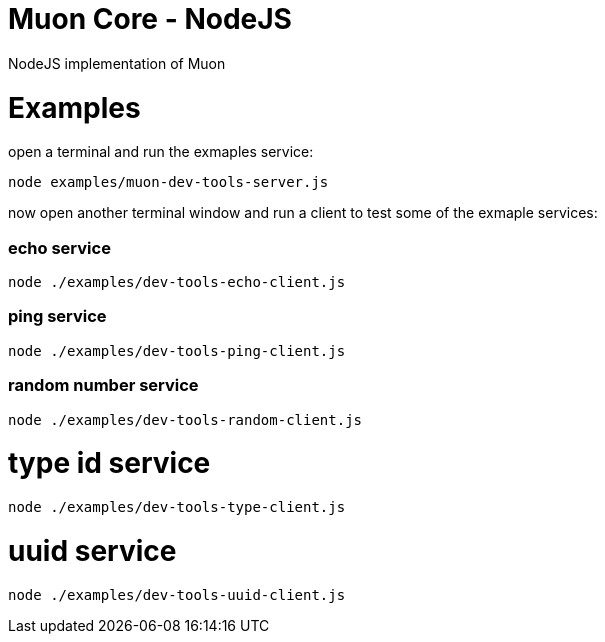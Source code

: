 
# Muon Core - NodeJS


NodeJS implementation of Muon





# Examples


open a terminal and run the exmaples service:

```
node examples/muon-dev-tools-server.js

```



now open another terminal window and run a client to test some of the exmaple services:


### echo service

```
node ./examples/dev-tools-echo-client.js
```


### ping service


```
node ./examples/dev-tools-ping-client.js
```



### random number service

```
node ./examples/dev-tools-random-client.js
```


# type id service

```
node ./examples/dev-tools-type-client.js

```




# uuid service

```
node ./examples/dev-tools-uuid-client.js

```
